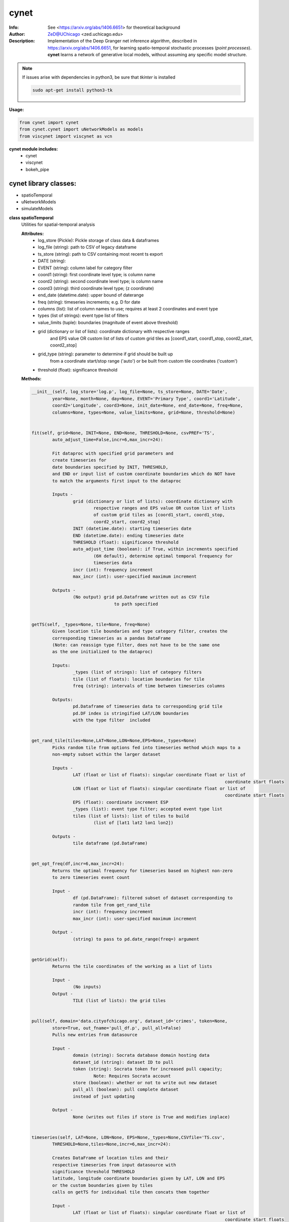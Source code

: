===============
cynet
===============

.. image:: http://zed.uchicago.edu/logo/logozed1.png
   :height: 400px
   :scale: 50 %
   :alt: alternate text
   :align: center


.. class:: no-web no-pdf

:Info: See <https://arxiv.org/abs/1406.6651> for theoretical background
:Author: ZeD@UChicago <zed.uchicago.edu>
:Description: Implementation of the Deep Granger net inference algorithm, described in https://arxiv.org/abs/1406.6651, for learning spatio-temporal stochastic processes (*point processes*). **cynet** learns a network of generative local models, without assuming any specific model structure.

.. NOTE:: If issues arise with dependencies in python3, be sure that *tkinter* is installed

  .. code-block::

	sudo apt-get install python3-tk

**Usage:**

.. code-block:: python

	from cynet import cynet
	from cynet.cynet import uNetworkModels as models
	from viscynet import viscynet as vcn


**cynet module includes:**
	* cynet
	* viscynet
	* bokeh_pipe


cynet library classes:
~~~~~~~~~~~~~~~~~~~~~~
* spatioTemporal
* uNetworkModels
* simulateModels

**class spatioTemporal**
	Utilities for spatial-temporal analysis

	**Attributes:**
		* log_store (Pickle): Pickle storage of class data & dataframes
		* log_file (string): path to CSV of legacy dataframe
		* ts_store (string): path to CSV containing most recent ts export
		* DATE (string):
		* EVENT (string): column label for category filter
		* coord1 (string): first coordinate level type; is column name
		* coord2 (string): second coordinate level type; is column name
		* coord3 (string): third coordinate level type; (z coordinate)
		* end_date (datetime.date): upper bound of daterange
		* freq (string): timeseries increments; e.g. D for date
		* columns (list): list of column names to use; requires at least 2 coordinates and event type
		* types (list of strings): event type list of filters
		* value_limits (tuple): boundaries (magnitude of event above threshold)
		* grid (dictionary or list of lists): coordinate dictionary with respective ranges
			and EPS value OR custom list of lists
			of custom grid tiles as [coord1_start, coord1_stop, coord2_start, coord2_stop]
		* grid_type (string): parameter to determine if grid should be built up
			from a coordinate start/stop range ('auto') or be
			built from custom tile coordinates ('custom')
		* threshold (float): significance threshold

	**Methods:**

	.. code-block:: python

		__init__(self, log_store='log.p', log_file=None, ts_store=None, DATE='Date',
			year=None, month=None, day=None, EVENT='Primary Type', coord1='Latitude',
			coord2='Longitude', coord3=None, init_date=None, end_date=None, freq=None,
			columns=None, types=None, value_limits=None, grid=None, threshold=None)


		fit(self, grid=None, INIT=None, END=None, THRESHOLD=None, csvPREF='TS',
			auto_adjust_time=False,incr=6,max_incr=24):

			Fit dataproc with specified grid parameters and
			create timeseries for
			date boundaries specified by INIT, THRESHOLD,
			and END or input list of custom coordinate boundaries which do NOT have
			to match the arguments first input to the dataproc

			Inputs -
				grid (dictionary or list of lists): coordinate dictionary with
					respective ranges and EPS value OR custom list of lists
					of custom grid tiles as [coord1_start, coord1_stop,
					coord2_start, coord2_stop]
				INIT (datetime.date): starting timeseries date
				END (datetime.date): ending timeseries date
				THRESHOLD (float): significance threshold
				auto_adjust_time (boolean): if True, within increments specified
					(6H default), determine optimal temporal frequency for
					timeseries data
				incr (int): frequency increment
				max_incr (int): user-specified maximum increment

			Outputs -
				(No output) grid pd.Dataframe written out as CSV file
						to path specified


		getTS(self, _types=None, tile=None, freq=None)
			Given location tile boundaries and type category filter, creates the
			corresponding timeseries as a pandas DataFrame
			(Note: can reassign type filter, does not have to be the same one
			as the one initialized to the dataproc)

			Inputs:
				_types (list of strings): list of category filters
				tile (list of floats): location boundaries for tile
				freq (string): intervals of time between timeseries columns

			Outputs:
				pd.Dataframe of timeseries data to corresponding grid tile
				pd.DF index is stringified LAT/LON boundaries
				with the type filter  included


		get_rand_tile(tiles=None,LAT=None,LON=None,EPS=None,_types=None)
			Picks random tile from options fed into timeseries method which maps to a
			non-empty subset within the larger dataset

			Inputs -
				LAT (float or list of floats): singular coordinate float or list of
											   coordinate start floats
				LON (float or list of floats): singular coordinate float or list of
											   coordinate start floats
				EPS (float): coordinate increment ESP
				_types (list): event type filter; accepted event type list
				tiles (list of lists): list of tiles to build
					(list of [lat1 lat2 lon1 lon2])

			Outputs -
				tile dataframe (pd.DataFrame)


		get_opt_freq(df,incr=6,max_incr=24):
			Returns the optimal frequency for timeseries based on highest non-zero
			to zero timeseries event count

			Input -
				df (pd.DataFrame): filtered subset of dataset corresponding to
				random tile from get_rand_tile
				incr (int): frequency increment
				max_incr (int): user-specified maximum increment

			Output -
				(string) to pass to pd.date_range(freq=) argument


		getGrid(self):
			Returns the tile coordinates of the working as a list of lists

			Input -
				(No inputs)
			Output -
				TILE (list of lists): the grid tiles


		pull(self, domain='data.cityofchicago.org', dataset_id='crimes', token=None,
			store=True, out_fname='pull_df.p', pull_all=False)
			Pulls new entries from datasource

			Input -
				domain (string): Socrata database domain hosting data
				dataset_id (string): dataset ID to pull
				token (string): Socrata token for increased pull capacity;
					Note: Requires Socrata account
				store (boolean): whether or not to write out new dataset
				pull_all (boolean): pull complete dataset
				instead of just updating

			Output -
				None (writes out files if store is True and modifies inplace)


		timeseries(self, LAT=None, LON=None, EPS=None,_types=None,CSVfile='TS.csv',
			THRESHOLD=None,tiles=None,incr=6,max_incr=24):

			Creates DataFrame of location tiles and their
			respective timeseries from input datasource with
			significance threshold THRESHOLD
			latitude, longitude coordinate boundaries given by LAT, LON and EPS
			or the custom boundaries given by tiles
			calls on getTS for individual tile then concats them together

			Input -
				LAT (float or list of floats): singular coordinate float or list of
											   coordinate start floats
				LON (float or list of floats): singular coordinate float or list of
											   coordinate start floats
				EPS (float): coordinate increment ESP
				_types (list): event type filter; accepted event type list
				CSVfile (string): path to output file
				tiles (list of lists): list of tiles to build
					(list of [lat1 lat2 lon1 lon2])
				auto_adjust_time (boolean): if True, within increments specified
					(6H default), determine optimal temporal frequency for
					timeseries data
				incr (int): frequency increment
				max_incr (int): user-specified maximum increment

			Output:
				No Output grid pd.Dataframe written out as CSV file to path specified


	**Utility functions for spatioTemporal class:**

	.. code:: python

		splitTS(TSfile, csvNAME='TS1', dirname='./', prefix='@', BEG=None, END=None,
			VARNAME='')

			Utilities for spatio temporal analysis

			Writes out each row of the pd.DataFrame as a separate CSVfile
			For XgenESeSS binary

			Inputs -
				TSfile (pd.DataFrame): DataFrame to write out
				csvNAME (string): output filename
				dirname (string): directory for output file
				prefix (string): prefix for files
				VARNAME (string): string to append to file names
				BEG (datetime): start date
				END (datetime): end date

		Outputs -
			(No output)


		stringify(List)
			Utility function

			Converts list into string separated by dashes
			or empty string if input list
				is not list or is empty

		Input:
			List (list): input list to be converted

		Output:
			(string)


		to_json(pydict, outFile)
			Writes dictionary json to file

		Input -
			pydict (dict): ditionary to store
			outFile (string): name of outfile to write json to

		Output -
			(No output but writes out files)


		readTS(TSfile,csvNAME='TS1',BEG=None,END=None):
			Utilities for spatio temporal analysis

		Reads in output TS logfile into pd.DF and outputs necessary
			CSV files in XgenESeSS-friendly format

		Input -
			TSfile (string or list of strings): filename of input TS to read
				or list of filenames to read in and concatenate into one TS
			csvNAME (string)
			BEG (string): start datetime
			END (string): end datetime

		Output -
			dfts (pandas.DataFrame)


**class uNetworkModels:**

	Utilities for storing and manipulating XPFSA models
	inferred by XGenESeSS

	Attributes:
		jsonFile (string): path to json file containing models

	Methods defined here:

	.. code:: python

		__init__(self, jsonFILE)


		append(self,pydict):
			Utilities for storing and manipulating XPFSA models
			inferred by XGenESeSS

			append models to internal dictionary


		augmentDistance(self)
			Utilities for storing and manipulating XPFSA models
			inferred by XGenESeSS

			Calculates the distance between all models and stores
			them under the
			distance key of each model;

			No I/O


		select(self,var="gamma",n=None,
			reverse=False, store=None,
			high=None,low=None,equal=None,inplace=False):
			Utilities for storing and manipulating XPFSA models
			inferred by XGenESeSS

			Selects the N top models as ranked by var specified value
			(in reverse order if reverse is True)

			Inputs -
				var (string): model parameter to rank by
				n (int): number of models to return
				reverse (boolean): return in ascending order (True)
					or descending (False) order
				store (string): name of file to store selection json
				high (float): higher cutoff
				equal (float): choose models with selection values
					equal to the given value
				low (float): lower cutoff
				inplace (bool): update models if true
			Output -
				(dictionary): top n models as ranked by var
					in ascending/descending order


		setVarname(self):
			Utilities for storing and manipulating XPFSA models
			inferred by XGenESeSS

			Extracts the varname for src and tgt of
			each model and stores under src_var and tgt_var
			keys of each model;

			No I/O


		to_json(outFile)
			Utilities for storing and manipulating XPFSA models
			inferred by XGenESeSS

			Writes out updated models json to file

			Input -
				outFile (string): name of outfile to write json to

			Output -
				(No output but writes out files)


		setDataFrame(self,scatter=None):
			Generate dataframe representation of models

			Input -
				scatter (string) : prefix of filename to plot 3X3 regression
				matrix between delay, distance and coefficiecient of causality
			Output -
				Dataframe with columns
				['latsrc','lonsrc','lattgt','lontgtt','gamma','delay','distance']

**class simulateModel**

	Utilities for generating statistical analysis after processing models

	**Attributes:**
		* MODEL_PATH(string)- The path to the model being processed.
		* DATA_PATH(string)- Path to the split file.
		* RUNLEN(integer)- Length of the run.
		* READLEN(integer)- Length of split data to read from begining
		* CYNET_PATH - path to cynet binary.
		* FLEXROC_PATH - path to flexroc binary.

	**Methods:**

  	.. code-block:: python

			run(self, LOG_PATH=None,
				PARTITION=0.5,
				DATA_TYPE='continuous',
				FLEXWIDTH=1,
				FLEX_TAIL_LEN=100,
				POSITIVE_CLASS_COLUMN=5,
				EVENTCOL=3,
				tpr_thrshold=0.85,
				fpr_threshold=0.15):


			This function is intended to replace the cynrun.sh shell script. This
			function will use the subprocess library to call cynet on a model to process
			it and then run flexroc on it to obtain statistics: auc, tpr, fuc.
			Inputs:
				LOG_PATH(string)- Logfile from cynet run
				PARTITION(string)- Partition to use on split data
				FLEXWIDTH(int)-  Parameter to specify flex in flwxroc
				FLEX_TAIL_LEN(int)- tail length of input file to consider [0: all]
				POSITIVE_CLASS_COLUMN(int)- positive class column
				EVENTCOL(int)- event column
				tpr_thershold(float)- tpr threshold
				fpr_threshold(float)- fpr threshold
			Returns:
			auc, tpr, and fpr statistics from flexroc.



viscynet library:
~~~~~~~~~~~~~~~~~~~~~~~~~

	visualization library for Network Models produced by uNetworkModels based on
	matplotlib

	Functions:

	.. code:: python

		draw_screen_poly(lats, lons, m, ax, val, cmap, ALPHA=0.6)
			utility function to draw polygons on basemap

			Inputs -
				lats (list of floats): mpl_toolkits.basemap lat parameters
				lons (list of floats): mpl_toolkits.basemap lon parameters
				m (mpl.mpl_toolkits.Basemap): mpl instance for plotting
				ax (axis parent handle)
				cax (colorbar parent handle)
				val (Matplotlib color)
				cmap (string): colormap cmap parameter
				ALPHA (float): alpha value to use for plot

			Outputs -
				(No outputs - modifies objects in place)


			getalpha(arr, index, F=0.9)
				utility function to normalize transparency of quiver

				Inputs -
					arr (iterable): list of input values
					index (int): index position from which alpha value should be taken from
					F (float): multiplier
					M (float): minimum alpha value

		  Outputs -
					v (float): alpha value


	  showGlobalPlot(coords, ts = None, fsize = [14, 14], cmap = 'jet', m = None,
		  figname = 'fig', F = 2)
		  plot global distribution of events within time period specified

		  Inputs -
			  coords (string): filename with coord list as lat1.lat2.lon1.lon2
			  ts (string): time series filename with data in rows, space separated
			  fsize (list):
			  cmap (string):
			  m (mpl.mpl_toolkits.Basemap): mpl instance for plotting
			  figname (string): Name of the Plot
			  F (int)

		  Output -
			  num (np.array): data values
			  fig (mpl.figure): heatmap of events from fitted data
			  ax (axis handler): output axis handler
			  cax (colorbar axis handler): output colorbar axis handler


	  viz(unet,jsonfile=False,colormap='autumn',res='c',
		  drawpoly=False,figname='fig',BGIMAGE=None,BGIMGNAME='BM',IMGRES='high',WIDTH=0.007):

		  Utility function to visualize spatio temporal interaction networks

		  Inputs -
			  unet (string): json filename
			  unet (python dict):
			  jsonfile (bool): True if unet is string  specifying json filename
			  colormap (string): colormap
			  res (string): 'c' or 'f'
			  drawpoly (bool): if True draws transparent patch showing srcs
			  figname  (string): prefix of pdf image file
		  Outputs -
			  m (Basemap handle)
			  fig (figure handle)
			  ax (axis handle)
			  cax (colorbar handle)


	  _scaleforsize(a)
		  normalize array for plotting

		  Inputs -
			  a (ndarray): input array
		  Output -
			  a (ndarray): output array



bokeh_pipe library:
~~~~~~~~~~~~~~~~~~~
  visualization library for Network Models produced by uNetworkModels based on
  bokeh

  Process overview:
	This code starts from the point
	when the json data files have been obtained.

	To get the neighborhood plot:
		1. run json_to_csv on the batch of json files to get the batch of csv files.
		2. run combine_merc to combine the batch of csv files into one csv file in mercator coordinates.
		3. run neighbor_plot on the combined csv file to get the neighbor hood plot.


	To get the streamline plot:
		1. same as step 1 of neighborhood plot (can be skipped if already done)

		2. run streamheat_combine to combine the batch of csv files into one csv file.
			*THIS IS IN A FORMAT DIFFERENT FROM THAT OF THE NEIGHBORHOOD PLOT.*

		3. run crime_stream.py on the combined file.

	To get the heatplot:
		1. same as streamline plot.
		2. same as streamline plot.
		3. run heat_map on the combined file.

	We have provided two sample datasets for use. 'crime_filtered_data.csv' can be considered
	the combined file for the neighborhood plot. 'contourmerc.csv' can be considered
	the combined file for the streamline plot and the heatplot.

  Functions:

	.. code:: python

		json_to_csv(FILEPATH, DEST):
			This function takes a group of json data files and transforms
			them into csv files for use. Edit the selection variables as
			you see fit. It is very important that you initialize DEST to a folder,
			as it generates many csv files. WARNING: Run this function in
			python2. The rest of the code should use python3.
			THIS TAKES QUITE A BIT OF TIME.

			Inputs -
				FILEPATH (string): the filepath to the json files. Example: 'jsons/'
				DEST (string): the place for the csv files to be stored. Example: 'csvs/'


		combine_merc(DIR, filename, N = 20):
			This function combines the csv's into a single file. At the same time,
			this function will convert the format of the coordinates from longitude
			and latitude which is necessary to make our neighborhood plot. Our tileset
			accepts mercator coordinates. This generates one combined csv in the
			current directory. USE PYTHON 3.

			Inputs:
				DIR (string): The location(filepath) of the csvs to be combined. Example 'csvs/'
				filename (string): the desired name for the combined csv file. Example: 'combined.csv'
				N (int): the max number of sources selected for in json_to_csv:
				M.select(var='delay',high=20,reverse=False,inplace=True).
				high argument is N.


		neighbor_plot(filepath= 'crime_filtered_data.csv'):
			This is the first implementation of our Bokeh plot. The function takes the filepath
			of the data and opens the bokeh plot in a browser. Google Chrome seems to be the
			best browser for bokeh plots. The datafile must be a csv file in the correct format.
			See the file 'crime_filtered_data.csv' for an example. Each row represents a point,
			all the lines(sources) connected to it and the gammas and delays associated with
			the lines. The current implementation results in the bokeh plot, and a linked
			table of the data. IMPORTANT: Points are in MERCATOR Coordinates. This is because
			the current tileset for the map is in mercator coordinates.
			Example file is 'crime_filtered_data.csv'

			Inputs -
				filepath (string): input data file


		streamheat_combine(DIR, filename):
			We need to once again combine the csvs, into a format appropriate for the streamplots.
			This file will do that. This function will produce two files. File 1 will
			be in longitude and latitude. File 2 will be in mercator coordinates.
			We will be primiarily working with file 2

			Inputs -
				DIR (string): The filepath to the csvs. Ex: 'csvs/'
				filename (string): The filename for the combined csv file. 'contourmerc.csv'


		crime_stream(datafile='contourmerc.csv',density=4, npoints=10, output_name='streamplot.html', method = 'cubic'):
			This function takes a csv datafile of crime vectors, reads it into
			a pandas dataframe and plots the streamplot using Delanuay
			interpolation. Function will open the plot in a new browser. Use chrome.
			Inputs:
				datafile: name of the csv file. Example file is 'contourmerc.csv'
				density: desired line density of the plot. Ex: 4.
				npoints: The dimensions used for the streamplot. The grid will
					have npoints**2 number of grids. It is not advised to have npoints > 200.
					Reccommended: npoints =10.
				ouput_name: name to save plot to.
				method: method for interpolation. 'cubic','linear', or 'nearest'


		heat_map(datafile='contourmerc.csv', npoints=300, output_name='heatmap.html', method = 'linear'):
			Makes a heatmap from the same datafile that cimre_stream uses.
			datafile: name of the datafile. Example file is 'contourmerc.csv'.
			npoints: dimension for plot. number of squares = npoints**2.
				Recommended: 100-300

			Inputs -
				output_name (string): output file name for the plot.
				method (string): method for interpolation. 'cubic','linear', or 'nearest'


VERSION 1.0.80
